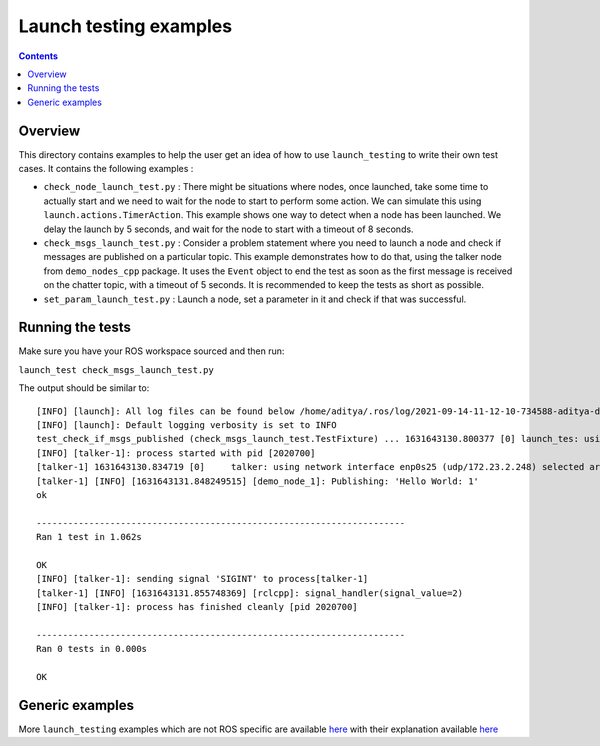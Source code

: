 Launch testing examples
=======================

.. contents:: Contents
   :depth: 2
   :local:

Overview
--------

This directory contains examples to help the user get an idea of how to use ``launch_testing`` to write their own test cases. It contains the following examples :

* ``check_node_launch_test.py`` : There might be situations where nodes, once launched, take some time to actually start and we need to wait for the node to start to perform some action. We can simulate this using ``launch.actions.TimerAction``. This example shows one way to detect when a node has been launched. We delay the launch by 5 seconds, and wait for the node to start with a timeout of 8 seconds.
* ``check_msgs_launch_test.py`` : Consider a problem statement where you need to launch a node and check if messages are published on a particular topic. This example demonstrates how to do that, using the talker node from ``demo_nodes_cpp`` package. It uses the ``Event`` object to end the test as soon as the first message is received on the chatter topic, with a timeout of 5 seconds. It is recommended to keep the tests as short as possible.
* ``set_param_launch_test.py`` : Launch a node, set a parameter in it and check if that was successful.

Running the tests
-----------------
Make sure you have your ROS workspace sourced and then run:

``launch_test check_msgs_launch_test.py``

The output should be similar to:
::
   [INFO] [launch]: All log files can be found below /home/aditya/.ros/log/2021-09-14-11-12-10-734588-aditya-desktop-2020689
   [INFO] [launch]: Default logging verbosity is set to INFO
   test_check_if_msgs_published (check_msgs_launch_test.TestFixture) ... 1631643130.800377 [0] launch_tes: using network interface enp0s25 (udp/172.23.2.248) selected arbitrarily from: enp0s25, virbr0
   [INFO] [talker-1]: process started with pid [2020700]
   [talker-1] 1631643130.834719 [0]     talker: using network interface enp0s25 (udp/172.23.2.248) selected arbitrarily from: enp0s25, virbr0
   [talker-1] [INFO] [1631643131.848249515] [demo_node_1]: Publishing: 'Hello World: 1'
   ok
   
   ----------------------------------------------------------------------
   Ran 1 test in 1.062s
   
   OK
   [INFO] [talker-1]: sending signal 'SIGINT' to process[talker-1]
   [talker-1] [INFO] [1631643131.855748369] [rclcpp]: signal_handler(signal_value=2)
   [INFO] [talker-1]: process has finished cleanly [pid 2020700]
   
   ----------------------------------------------------------------------
   Ran 0 tests in 0.000s
   
   OK

Generic examples
----------------

More ``launch_testing`` examples which are not ROS specific are available `here <https://github.com/ros2/launch/tree/master/launch_testing/test/launch_testing/examples>`__ with their explanation available `here <https://github.com/ros2/launch/tree/master/launch_testing#examples>`__
